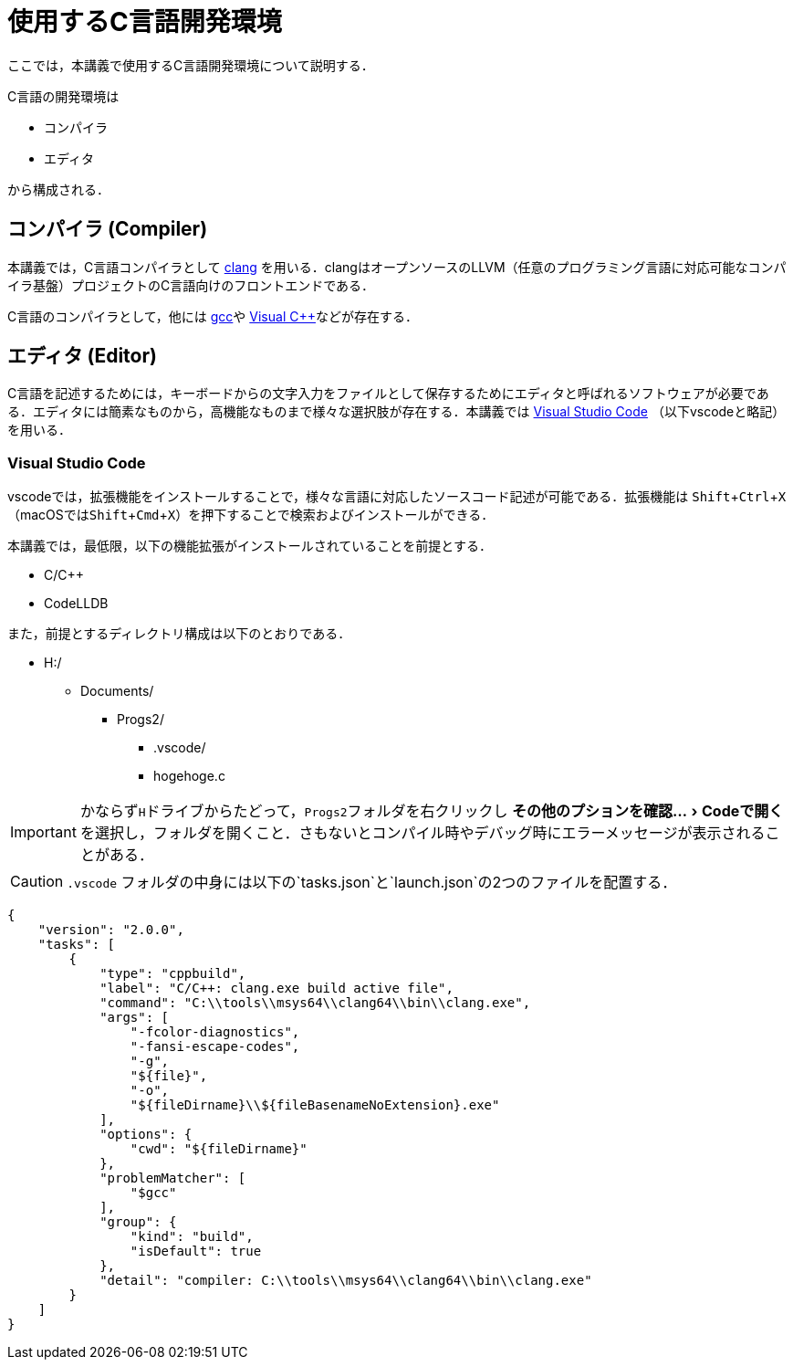 :experimental:
= 使用するC言語開発環境
ここでは，本講義で使用するC言語開発環境について説明する．

C言語の開発環境は

* コンパイラ
* エディタ

から構成される．

== コンパイラ (Compiler)

本講義では，C言語コンパイラとして https://clang.llvm.org/[clang] を用いる．clangはオープンソースのLLVM（任意のプログラミング言語に対応可能なコンパイラ基盤）プロジェクトのC言語向けのフロントエンドである．

C言語のコンパイラとして，他には https://gcc.gnu.org/[gcc]や https://visualstudio.microsoft.com/ja/vs/features/cplusplus/[Visual C++]などが存在する．

== エディタ (Editor)

C言語を記述するためには，キーボードからの文字入力をファイルとして保存するためにエディタと呼ばれるソフトウェアが必要である．エディタには簡素なものから，高機能なものまで様々な選択肢が存在する．本講義では https://code.visualstudio.com/[Visual Studio Code] （以下vscodeと略記）を用いる．

=== Visual Studio Code
vscodeでは，拡張機能をインストールすることで，様々な言語に対応したソースコード記述が可能である．拡張機能は kbd:[Shift+Ctrl+X] （macOSではkbd:[Shift+Cmd+X]）を押下することで検索およびインストールができる．

本講義では，最低限，以下の機能拡張がインストールされていることを前提とする．

* C/C++
* CodeLLDB

また，前提とするディレクトリ構成は以下のとおりである．

[filetree]
--
* H:/
** Documents/
*** Progs2/
**** .vscode/
**** hogehoge.c
--

IMPORTANT: かならず``H``ドライブからたどって，``Progs2``フォルダを右クリックし  menu:その他のプションを確認...[Codeで開く] を選択し，フォルダを開くこと．さもないとコンパイル時やデバッグ時にエラーメッセージが表示されることがある．


[CAUTION]
====
`pass:[.vscode]` フォルダの中身には以下の`tasks.json`と`launch.json`の2つのファイルを配置する．

[#tasks.json]
[source,json]
====
----
{
    "version": "2.0.0",
    "tasks": [
        {
            "type": "cppbuild",
            "label": "C/C++: clang.exe build active file",
            "command": "C:\\tools\\msys64\\clang64\\bin\\clang.exe",
            "args": [
                "-fcolor-diagnostics",
                "-fansi-escape-codes",
                "-g",
                "${file}",
                "-o",
                "${fileDirname}\\${fileBasenameNoExtension}.exe"
            ],
            "options": {
                "cwd": "${fileDirname}"
            },
            "problemMatcher": [
                "$gcc"
            ],
            "group": {
                "kind": "build",
                "isDefault": true
            },
            "detail": "compiler: C:\\tools\\msys64\\clang64\\bin\\clang.exe"
        }
    ]
}
----
====

====





